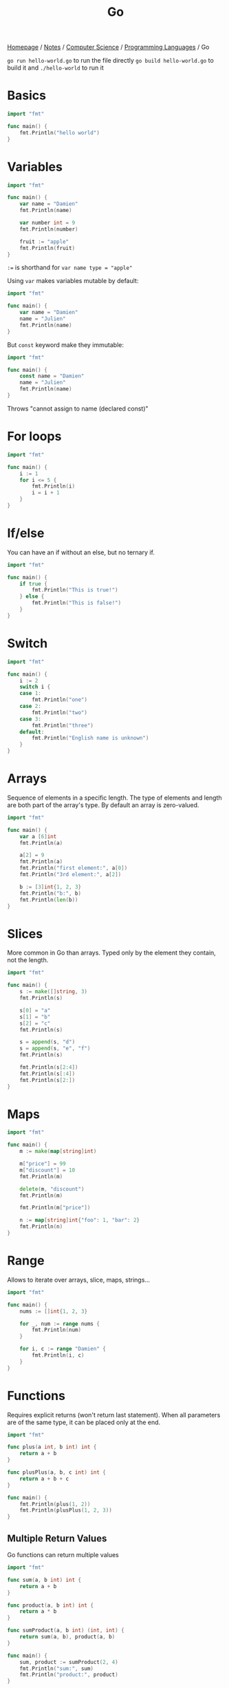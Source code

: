 #+title: Go

[[file:../../../homepage.org][Homepage]] / [[file:../../../notes.org][Notes]] / [[file:../../computer-science.org][Computer Science]] / [[file:../languages.org][Programming Languages]] / Go

=go run hello-world.go= to run the file directly
=go build hello-world.go= to build it and =./hello-world= to run it

* Basics
#+begin_src go
import "fmt"

func main() {
    fmt.Println("hello world")
}
#+end_src

#+RESULTS:
: hello world

* Variables
#+begin_src go
import "fmt"

func main() {
	var name = "Damien"
	fmt.Println(name)

	var number int = 9
	fmt.Println(number)

	fruit := "apple"
	fmt.Println(fruit)
}
#+end_src

#+RESULTS:
: Damien
: 9
: apple

=:== is shorthand for =var name type = "apple"=

Using =var= makes variables mutable by default:
#+begin_src go
import "fmt"

func main() {
	var name = "Damien"
	name = "Julien"
	fmt.Println(name)
}
#+end_src

#+RESULTS:
: Julien

But =const= keyword make they immutable:
#+begin_src go :results silent
import "fmt"

func main() {
	const name = "Damien"
	name = "Julien"
	fmt.Println(name)
}
#+end_src

Throws "cannot assign to name (declared const)"

* For loops
#+begin_src go
import "fmt"

func main() {
	i := 1
	for i <= 5 {
		fmt.Println(i)
		i = i + 1
	}
}
#+end_src

#+RESULTS:
: 1
: 2
: 3
: 4
: 5

* If/else
You can have an if without an else, but no ternary if.
#+begin_src go
import "fmt"

func main() {
	if true {
		fmt.Println("This is true!")
	} else {
		fmt.Println("This is false!")
	}
}
#+end_src

#+RESULTS:
: This is true!

* Switch
#+begin_src go
import "fmt"

func main() {
	i := 2
	switch i {
	case 1:
		fmt.Println("one")
	case 2:
		fmt.Println("two")
	case 3:
		fmt.Println("three")
	default:
		fmt.Println("English name is unknown")
	}
}
#+end_src

#+RESULTS:
: two

* Arrays
Sequence of elements in a specific length.
The type of elements and length are both part of the array's type.
By default an array is zero-valued.
#+begin_src go
import "fmt"

func main() {
	var a [6]int
	fmt.Println(a)

	a[2] = 9
	fmt.Println(a)
	fmt.Println("first element:", a[0])
	fmt.Println("3rd element:", a[2])

	b := [3]int{1, 2, 3}
	fmt.Println("b:", b)
	fmt.Println(len(b))
}
#+end_src

#+RESULTS:
: [0 0 0 0 0 0]
: [0 0 9 0 0 0]
: first element: 0
: 3rd element: 9
: b: [1 2 3]
: 3

* Slices
More common in Go than arrays.
Typed only by the element they contain, not the length.
#+begin_src go
import "fmt"

func main() {
	s := make([]string, 3)
	fmt.Println(s)

	s[0] = "a"
	s[1] = "b"
	s[2] = "c"
	fmt.Println(s)

	s = append(s, "d")
	s = append(s, "e", "f")
	fmt.Println(s)

	fmt.Println(s[2:4])
	fmt.Println(s[:4])
	fmt.Println(s[2:])
}
#+end_src

#+RESULTS:
: [  ]
: [a b c]
: [a b c d e f]
: [c d]
: [a b c d]
: [c d e f]

* Maps
#+begin_src go
import "fmt"

func main() {
	m := make(map[string]int)

	m["price"] = 99
	m["discount"] = 10
	fmt.Println(m)

	delete(m, "discount")
	fmt.Println(m)

	fmt.Println(m["price"])

	n := map[string]int{"foo": 1, "bar": 2}
	fmt.Println(n)
}
#+end_src

#+RESULTS:
: map[discount:10 price:99]
: map[price:99]
: 99
: map[bar:2 foo:1]

* Range
Allows to iterate over arrays, slice, maps, strings...
#+begin_src go
import "fmt"

func main() {
	nums := []int{1, 2, 3}

	for _, num := range nums {
		fmt.Println(num)
	}

	for i, c := range "Damien" {
		fmt.Println(i, c)
	}
}
#+end_src

#+RESULTS:
: 1
: 2
: 3
: 0 68
: 1 97
: 2 109
: 3 105
: 4 101
: 5 110

* Functions
Requires explicit returns (won't return last statement).
When all parameters are of the same type, it can be placed only at the end.
#+begin_src go
import "fmt"

func plus(a int, b int) int {
	return a + b
}

func plusPlus(a, b, c int) int {
	return a + b + c
}

func main() {
	fmt.Println(plus(1, 2))
	fmt.Println(plusPlus(1, 2, 3))
}
#+end_src

#+RESULTS:
: 3
: 6

** Multiple Return Values
Go functions can return multiple values
#+begin_src go
import "fmt"

func sum(a, b int) int {
	return a + b
}

func product(a, b int) int {
	return a * b
}

func sumProduct(a, b int) (int, int) {
	return sum(a, b), product(a, b)
}

func main() {
	sum, product := sumProduct(2, 4)
	fmt.Println("sum:", sum)
	fmt.Println("product:", product)
}
#+end_src

#+RESULTS:
: sum: 6
: product: 8

** Variadic Functions
Functions with any number of trailing arguments.
#+begin_src go
import "fmt"

func sum(nums ...int) int {
	total := 0
	for _, num := range nums {
		total += num
	}
	return total
}

func main() {
	fmt.Println(sum(1, 2, 3))

	nums := []int{1, 2, 3, 4}
	fmt.Println(sum(nums...))
}
#+end_src

#+RESULTS:
: 6
: 10

* Structs
Typed collection of fields
Structs are mutable
Access structs' field with the dot (=.=) notation
#+begin_src go
import "fmt"

type person struct {
	name string
	age  int
}

func main() {
	b := person{"Bob", 20}
	fmt.Println(b)
	fmt.Println(b.age)
}
#+end_src

#+RESULTS:
: {Bob 20}
: 20

* Methods
#+begin_src go
import (
	"fmt"
	"strconv"
)

type person struct {
	name string
	age  int
}

func (p *person) id() string {
	return p.name + string('-') + strconv.Itoa(p.age)
}

func main() {
	b := person{"Bob", 20}
	fmt.Println(b)
	fmt.Println(b.id())
}
#+end_src

#+RESULTS:
: {Bob 20}
: Bob-20

* Interfaces
Named collections of struct types
#+begin_src go
import (
	"fmt"
	"strconv"
)

type Living interface {
	id() string
}

type Person struct {
	name          string
	year_of_birth int
}

type Dog struct {
	name          string
	year_of_birth int
}

func (p Person) id() string {
	return "person-" + p.name + string('-') + strconv.Itoa(p.year_of_birth)
}

func (d Dog) id() string {
	return "dog-" + d.name + string('-') + strconv.Itoa(d.year_of_birth)
}

func printData(l Living) {
	fmt.Println(l)
	fmt.Println(l.id())
}

func main() {
	printData(Person{name: "Bob", year_of_birth: 1993})
	printData(Dog{name: "Fido", year_of_birth: 2003})
}
#+end_src

#+RESULTS:
: {Bob 1993}
: person-Bob-1993
: {Fido 2003}
: dog-Fido-2003

* Generics
#+begin_src go
import (
	"fmt"
)

type Number interface {
	~int | ~float32 | ~float64
}

func min[T Number](x, y T) T {
	if x < y {
		return x
	}
	return y
}

func main() {
	fmt.Println(min(4, 9))
	fmt.Println(min(4.5, 1.78))
}
#+end_src

#+RESULTS:
: 4
: 1.78

* Libraries
** TinyGo
https://github.com/tinygo-org/tinygo

#+begin_quote
TinyGo is a Go compiler intended for use in small places such as microcontrollers, WebAssembly (Wasm), and command-line tools.
#+end_quote

** Cobra
https://cobra.dev/

#+begin_quote
A Framework for Modern CLI Apps in Go
#+end_quote

** Bubble Tea
https://github.com/charmbracelet/bubbletea

#+begin_quote
A powerful little TUI framework
#+end_quote

** Gum
https://github.com/charmbracelet/gum

#+begin_quote
A tool for glamorous shell scripts 🎀
#+end_quote

* Resources
** Go by Example
https://gobyexample.com/

** Effective Go
https://go.dev/doc/effective_go

** bud
https://github.com/livebud/bud
The Full-Stack Web Framework for Go

** Wails
https://wails.io/
Build beautiful cross-platform applications using Go

** Copper
https://github.com/gocopper/copper

#+begin_quote
Copper is a Go toolkit complete with everything you need to build web apps
#+end_quote
